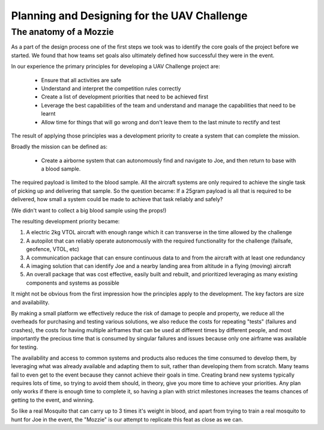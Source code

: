 Planning and Designing for the UAV Challenge
---------------------------------------------

The anatomy of a Mozzie
^^^^^^^^^^^^^^^^^^^^^^^^

As a part of the design process one of the first steps we took was to identify the core goals of the project before we started.
We found that how teams set goals also ultimately defined how successful they were in the event.

In our experience the primary principles for developing a UAV Challenge project are:

 * Ensure that all activities are safe
 * Understand and interpret the competition rules correctly
 * Create a list of development priorities that need to be achieved first
 * Leverage the best capabilities of the team and understand and manage the capabilities that need to be learnt
 * Allow time for things that will go wrong and don't leave them to the last minute to rectify and test

The result of applying those principles was a development priority to create a system that can complete the mission.

Broadly the mission can be defined as:

  - Create a airborne system that can autonomously find and navigate to Joe, and then return to base with a blood sample.

The required payload is limited to the blood sample. All the aircraft systems are only required to achieve the single task of picking up and delivering that sample.
So the question became: If a 25gram payload is all that is required to be delivered, how small a system could be made to achieve that task reliably and safely?

(We didn't want to collect a big blood sample using the props!)

The resulting development priority became:

1) A electric 2kg VTOL aircraft with enough range which it can transverse in the time allowed by the challenge
2) A autopilot that can reliably operate autonomously with the required functionality for the challenge (failsafe, geofence, VTOL, etc)
3) A communication package that can ensure continuous data to and from the aircraft with at least one redundancy
4) A imaging solution that can identify Joe and a nearby landing area from altitude in a flying (moving) aircraft
5) An overall package that was cost effective, easily built and rebuilt, and prioritized leveraging as many existing components and systems as possible

It might not be obvious from the first impression how the principles apply to the development. The key factors are size and availability.

By making a small platform we effectively reduce the risk of damage to people and property,
we reduce all the overheads for purchasing and testing various solutions, we also reduce the costs for repeating "tests" (failures and crashes),
the costs for having multiple airframes that can be used at different times by different people,
and most importantly the precious time that is consumed by singular failures and issues because only one airframe was available for testing.

The availability and access to common systems and products also reduces the time consumed to develop them, by leveraging what was already available and adapting them to suit,
rather than developing them from scratch.
Many teams fail to even get to the event because they cannot achieve their goals in time.
Creating brand new systems typically requires lots of time, so trying to avoid them should, in theory, give you more time to achieve your priorities.
Any plan only works if there is enough time to complete it, so having a plan with strict milestones increases the teams chances of getting to the event, and winning.

So like a real Mosquito that can carry up to 3 times it's weight in blood, and apart from trying to train a real mosquito to hunt for Joe in the event,
the "Mozzie" is our attempt to replicate this feat as close as we can.
